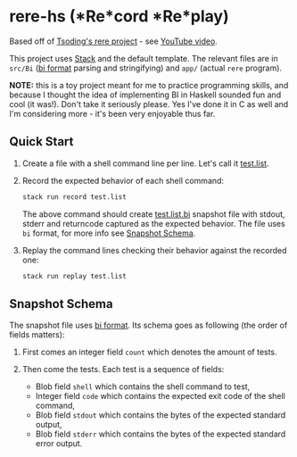 * rere-hs (*Re*cord *Re*play)

  Based off of [[https://github.com/tsoding/rere.py][Tsoding's rere project]] -
  see [[https://www.youtube.com/watch?v=32a52fOBDQY][YouTube video]].

  This project uses [[https://docs.haskellstack.org/en/stable/][Stack]] and the
  default template. The relevant files are in =src/Bi=
  ([[https://github.com/tsoding/bi-format][bi format]] parsing and
  stringifying) and =app/= (actual =rere= program).

  *NOTE:* this is a toy project meant for me to practice programming skills,
  and because I thought the idea of implementing BI in Haskell sounded fun and cool
  (it was!). Don't take it seriously please. Yes I've done it in C as well and
  I'm considering more - it's been very enjoyable thus far.

** Quick Start

   1. Create a file with a shell command line per line. Let's call it
      [[./test.list][test.list]].

   2. Record the expected behavior of each shell command:

      #+begin_src bash
      stack run record test.list
      #+end_src

      The above command should create [[./test.list.bi][test.list.bi]] snapshot
      file with stdout, stderr and returncode captured as the expected
      behavior. The file uses =bi= format, for more info see
      [[#snapshot-schema][Snapshot Schema]].

   3. Replay the command lines checking their behavior against the recorded one:

      #+begin_src bash
      stack run replay test.list
      #+end_src

** Snapshot Schema
#+CUSTOM_ID: snapshot-schema

   The snapshot file uses [[https://github.com/tsoding/bi-format][bi format]]. Its schema goes as following (the order of fields matters):

   1. First comes an integer field =count= which denotes the amount of tests.

   2. Then come the tests. Each test is a sequence of fields: 

      - Blob field =shell= which contains the shell command to test,
      - Integer field =code= which contains the expected exit code of the shell command,
      - Blob field =stdout= which contains the bytes of the expected standard output,
      - Blob field =stderr= which contains the bytes of the expected standard error output.
